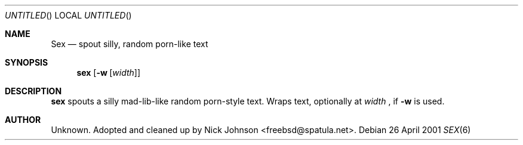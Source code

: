 .Dd 26 April 2001
.Os
.Dt SEX 6
.Sh NAME
.Nm Sex
.Nd spout silly, random porn-like text
.Sh SYNOPSIS
.Nm sex
.Op Fl w Op Ar width
.Sh DESCRIPTION
.Nm sex
spouts a silly mad-lib-like random porn-style text.  Wraps text, 
optionally at
.Ar width
, if
.Fl w
is used.
.Sh AUTHOR
.An Unknown.  Adopted and cleaned up by Nick Johnson <freebsd@spatula.net>.
